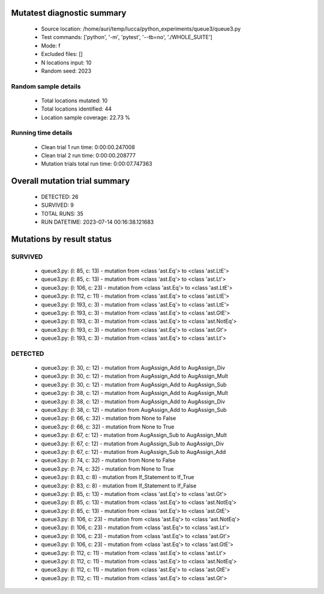 Mutatest diagnostic summary
===========================
 - Source location: /home/auri/temp/lucca/python_experiments/queue3/queue3.py
 - Test commands: ['python', '-m', 'pytest', '--tb=no', './WHOLE_SUITE']
 - Mode: f
 - Excluded files: []
 - N locations input: 10
 - Random seed: 2023

Random sample details
---------------------
 - Total locations mutated: 10
 - Total locations identified: 44
 - Location sample coverage: 22.73 %


Running time details
--------------------
 - Clean trial 1 run time: 0:00:00.247008
 - Clean trial 2 run time: 0:00:00.208777
 - Mutation trials total run time: 0:00:07.747363

Overall mutation trial summary
==============================
 - DETECTED: 26
 - SURVIVED: 9
 - TOTAL RUNS: 35
 - RUN DATETIME: 2023-07-14 00:16:38.121683


Mutations by result status
==========================


SURVIVED
--------
 - queue3.py: (l: 85, c: 13) - mutation from <class 'ast.Eq'> to <class 'ast.LtE'>
 - queue3.py: (l: 85, c: 13) - mutation from <class 'ast.Eq'> to <class 'ast.Lt'>
 - queue3.py: (l: 106, c: 23) - mutation from <class 'ast.Eq'> to <class 'ast.LtE'>
 - queue3.py: (l: 112, c: 11) - mutation from <class 'ast.Eq'> to <class 'ast.LtE'>
 - queue3.py: (l: 193, c: 3) - mutation from <class 'ast.Eq'> to <class 'ast.LtE'>
 - queue3.py: (l: 193, c: 3) - mutation from <class 'ast.Eq'> to <class 'ast.GtE'>
 - queue3.py: (l: 193, c: 3) - mutation from <class 'ast.Eq'> to <class 'ast.NotEq'>
 - queue3.py: (l: 193, c: 3) - mutation from <class 'ast.Eq'> to <class 'ast.Gt'>
 - queue3.py: (l: 193, c: 3) - mutation from <class 'ast.Eq'> to <class 'ast.Lt'>


DETECTED
--------
 - queue3.py: (l: 30, c: 12) - mutation from AugAssign_Add to AugAssign_Div
 - queue3.py: (l: 30, c: 12) - mutation from AugAssign_Add to AugAssign_Mult
 - queue3.py: (l: 30, c: 12) - mutation from AugAssign_Add to AugAssign_Sub
 - queue3.py: (l: 38, c: 12) - mutation from AugAssign_Add to AugAssign_Mult
 - queue3.py: (l: 38, c: 12) - mutation from AugAssign_Add to AugAssign_Div
 - queue3.py: (l: 38, c: 12) - mutation from AugAssign_Add to AugAssign_Sub
 - queue3.py: (l: 66, c: 32) - mutation from None to False
 - queue3.py: (l: 66, c: 32) - mutation from None to True
 - queue3.py: (l: 67, c: 12) - mutation from AugAssign_Sub to AugAssign_Mult
 - queue3.py: (l: 67, c: 12) - mutation from AugAssign_Sub to AugAssign_Div
 - queue3.py: (l: 67, c: 12) - mutation from AugAssign_Sub to AugAssign_Add
 - queue3.py: (l: 74, c: 32) - mutation from None to False
 - queue3.py: (l: 74, c: 32) - mutation from None to True
 - queue3.py: (l: 83, c: 8) - mutation from If_Statement to If_True
 - queue3.py: (l: 83, c: 8) - mutation from If_Statement to If_False
 - queue3.py: (l: 85, c: 13) - mutation from <class 'ast.Eq'> to <class 'ast.Gt'>
 - queue3.py: (l: 85, c: 13) - mutation from <class 'ast.Eq'> to <class 'ast.NotEq'>
 - queue3.py: (l: 85, c: 13) - mutation from <class 'ast.Eq'> to <class 'ast.GtE'>
 - queue3.py: (l: 106, c: 23) - mutation from <class 'ast.Eq'> to <class 'ast.NotEq'>
 - queue3.py: (l: 106, c: 23) - mutation from <class 'ast.Eq'> to <class 'ast.Lt'>
 - queue3.py: (l: 106, c: 23) - mutation from <class 'ast.Eq'> to <class 'ast.Gt'>
 - queue3.py: (l: 106, c: 23) - mutation from <class 'ast.Eq'> to <class 'ast.GtE'>
 - queue3.py: (l: 112, c: 11) - mutation from <class 'ast.Eq'> to <class 'ast.Lt'>
 - queue3.py: (l: 112, c: 11) - mutation from <class 'ast.Eq'> to <class 'ast.NotEq'>
 - queue3.py: (l: 112, c: 11) - mutation from <class 'ast.Eq'> to <class 'ast.GtE'>
 - queue3.py: (l: 112, c: 11) - mutation from <class 'ast.Eq'> to <class 'ast.Gt'>